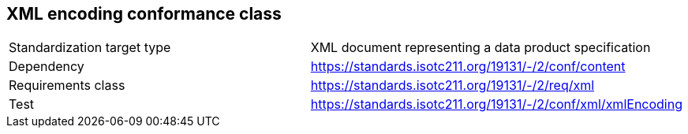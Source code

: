 == XML encoding conformance class

[cols="a,a",width="100%"]
|===

| Standardization target type
| XML document representing a data product specification

| Dependency
| https://standards.isotc211.org/19131/-/2/conf/content

| Requirements class
| https://standards.isotc211.org/19131/-/2/req/xml

| Test
| https://standards.isotc211.org/19131/-/2/conf/xml/xmlEncoding

|===
